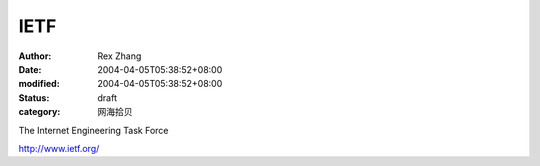 
IETF
########


:author: Rex Zhang
:date: 2004-04-05T05:38:52+08:00
:modified: 2004-04-05T05:38:52+08:00
:status: draft
:category: 网海拾贝


The Internet Engineering Task Force 

http://www.ietf.org/
